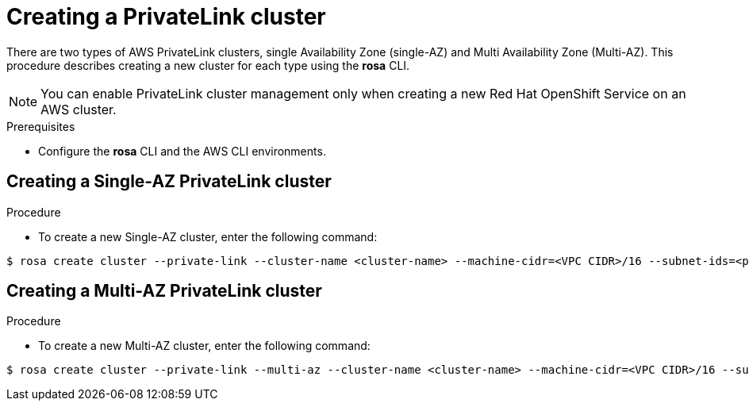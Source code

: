 // Module included in the following assemblies:
//
// * rosa_networking/rosa-networking.adoc

[id="rosa-networking-privatelink-configuration.adoc_{context}"]
= Creating a PrivateLink cluster

There are two types of AWS PrivateLink clusters, single Availability Zone (single-AZ) and Multi Availability Zone (Multi-AZ). This procedure describes creating a new cluster for each type using the *rosa* CLI.

[NOTE]
====
You can enable PrivateLink cluster management only when creating a new Red Hat OpenShift Service on an AWS cluster.
====

.Prerequisites
* Configure the *rosa* CLI and the AWS CLI environments. 

== Creating a Single-AZ PrivateLink cluster
.Procedure

* To create a new Single-AZ cluster, enter the following command:
[source,terminal]
----
$ rosa create cluster --private-link --cluster-name <cluster-name> --machine-cidr=<VPC CIDR>/16 --subnet-ids=<private-subnet-id>
----

== Creating a Multi-AZ PrivateLink cluster
.Procedure
* To create a new Multi-AZ cluster, enter the following command:
[source,terminal]
----
$ rosa create cluster --private-link --multi-az --cluster-name <cluster-name> --machine-cidr=<VPC CIDR>/16 --subnet-ids=<private-subnet-id1>,<private-subnet-id2>,<private-subnet-id3>
----

